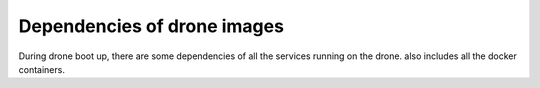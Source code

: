 Dependencies of drone images
============================

During drone boot up, there are some dependencies of all the services running on the drone.
also includes all the docker containers.

.. graphviz::

    digraph bootup_sequence {
        ""

    }